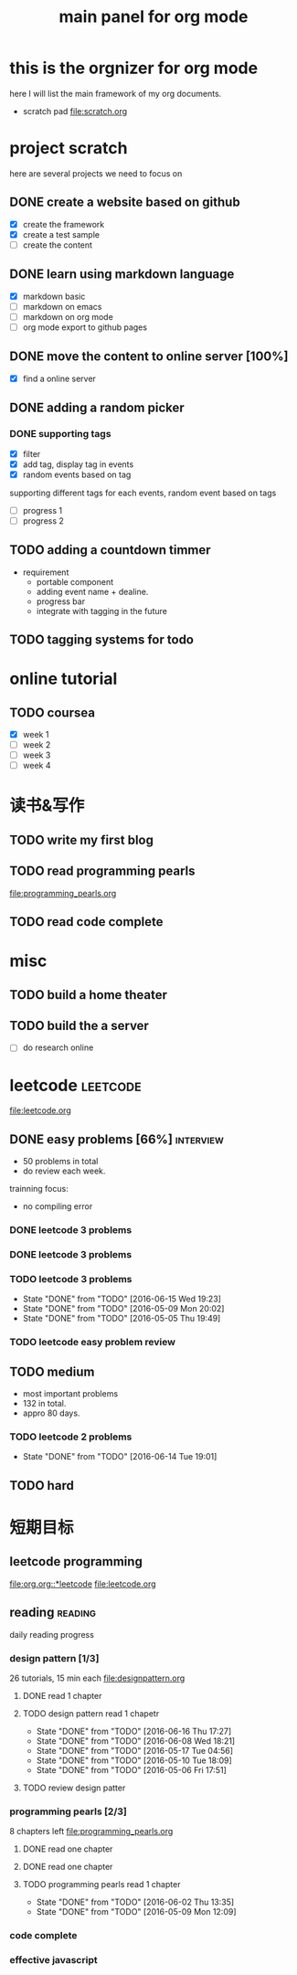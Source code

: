 #+TITLE: main panel for org mode 

* this is the orgnizer for org mode 
here I will list the main framework of my org documents. 
- scratch pad  file:scratch.org


 


* project scratch 
here are several projects we need to focus on 

** DONE create a website based on github 
   CLOSED: [2016-04-29 Fri 00:19]
   - [X] create the framework 
   - [X] create a test sample 
   - [ ] create the content 
 
** DONE learn using markdown language
   CLOSED: [2016-04-29 Fri 00:19]
   - [X] markdown basic
   - [ ] markdown on emacs 
   - [ ] markdown on org mode
   - [ ] org mode export to github pages 


** DONE move the content to online server [100%]
   CLOSED: [2016-04-29 Fri 00:19]
   - [X] find a online server 

** DONE adding a random picker 
   CLOSED: [2016-05-15 Sun 10:00]
*** DONE supporting tags 
    CLOSED: [2016-05-09 Mon 12:09] DEADLINE: <2016-05-08 Sun> SCHEDULED: <2016-05-03 Tue>
- [X] filter 
- [X] add tag, display tag in events
- [X] random events based on tag 

supporting different tags for each events, random event based on tags
- [ ] progress 1
- [ ] progress 2 

** TODO adding a countdown timmer
   SCHEDULED: <2016-05-07 Sat>
- requirement
  - portable component
  - adding event name + dealine. 
  - progress bar 
  - integrate with tagging in the future
   
** TODO tagging systems for todo 




* online tutorial 
** TODO coursea
   - [X] week 1
   - [ ] week 2
   - [ ] week 3
   - [ ] week 4 







* 读书&写作
** TODO write my first blog 


** TODO read programming pearls 
file:programming_pearls.org
** TODO read code complete 





* misc 
** TODO build a home theater 

** TODO build the a server 
   - [ ] do research online 






* leetcode 							   :leetcode:
file:leetcode.org
** DONE easy problems	[66%] 					  :interview:
   CLOSED: [2016-05-19 Thu 09:41] DEADLINE: <2016-05-16 Mon>
- 50 problems in total 
- do review each week. 
trainning focus:
- no compiling error

*** DONE leetcode 3 problems 
    CLOSED: [2016-05-03 Tue 21:26] SCHEDULED: <2016-05-03 Tue>
*** DONE leetcode 3 problems 
    CLOSED: [2016-05-04 Wed 20:16] SCHEDULED: <2016-05-04 Wed>
*** TODO leetcode 3 problems 
    SCHEDULED: <2016-05-13 Fri>
    - State "DONE"       from "TODO"       [2016-06-15 Wed 19:23]
    - State "DONE"       from "TODO"       [2016-05-09 Mon 20:02]
    - State "DONE"       from "TODO"       [2016-05-05 Thu 19:49]
    :PROPERTIES:
    :LAST_REPEAT: [2016-06-15 Wed 19:23]
    :END:

*** TODO leetcode easy problem review 
    DEADLINE: <2016-06-30 Thu>

** TODO medium 
   DEADLINE: <2016-09-10 Sat>
- most important problems 
- 132 in total. 
- appro 80 days. 
*** TODO leetcode 2 problems 
    SCHEDULED: <2016-06-17 Fri .+4d>
    - State "DONE"       from "TODO"       [2016-06-14 Tue 19:01]
    :PROPERTIES:
    :LAST_REPEAT: [2016-06-14 Tue 19:01]
    :END:

** TODO hard
 


* 短期目标
** leetcode programming 
[[file:org.org::*leetcode]]
[[file:leetcode.org]]


** reading                                                          :reading:
daily reading progress 
*** design pattern [1/3]
26 tutorials, 15 min each 
file:designpattern.org 
**** DONE read 1 chapter  
     CLOSED: [2016-05-01 Wed 22:24] SCHEDULED: <2016-04-30 Sat>
**** TODO design pattern read 1 chapetr 
     SCHEDULED: <2016-06-20 Mon .+4d>
     - State "DONE"       from "TODO"       [2016-06-16 Thu 17:27]
     - State "DONE"       from "TODO"       [2016-06-08 Wed 18:21]
     - State "DONE"       from "TODO"       [2016-05-17 Tue 04:56]
     - State "DONE"       from "TODO"       [2016-05-10 Tue 18:09]
     - State "DONE"       from "TODO"       [2016-05-06 Fri 17:51]
     :PROPERTIES:
     :LAST_REPEAT: [2016-06-16 Thu 17:27]
     :END:

**** TODO review design patter
     SCHEDULED: <2016-06-20 Mon +1m>

*** programming pearls [2/3]
8 chapters left 
file:programming_pearls.org 
**** DONE read one chapter 
     CLOSED: [2016-04-27 Wed 23:56] SCHEDULED: <2016-04-27 Wed>
**** DONE read one chapter
     CLOSED: [2016-04-28 Thu 23:59]
**** TODO programming pearls read 1 chapter  
     SCHEDULED: <2016-06-04 Sat ++1w>
     - State "DONE"       from "TODO"       [2016-06-02 Thu 13:35]
     - State "DONE"       from "TODO"       [2016-05-09 Mon 12:09]
     :PROPERTIES:
     :LAST_REPEAT: [2016-06-02 Thu 13:35]
     :END:

     
*** code complete 
    
*** effective javascript 
    


   




